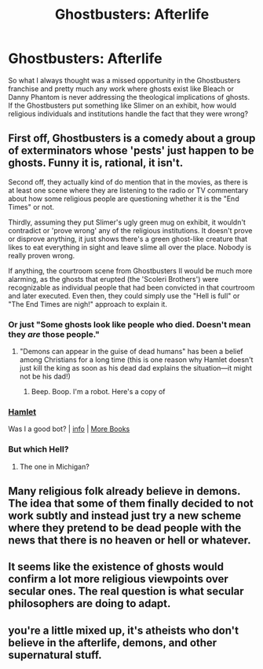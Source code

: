 #+TITLE: Ghostbusters: Afterlife

* Ghostbusters: Afterlife
:PROPERTIES:
:Author: Ikacprzak
:Score: 12
:DateUnix: 1614824423.0
:DateShort: 2021-Mar-04
:FlairText: META
:END:
So what I always thought was a missed opportunity in the Ghostbusters franchise and pretty much any work where ghosts exist like Bleach or Danny Phantom is never addressing the theological implications of ghosts. If the Ghostbusters put something like Slimer on an exhibit, how would religious individuals and institutions handle the fact that they were wrong?


** First off, Ghostbusters is a comedy about a group of exterminators whose 'pests' just happen to be ghosts. Funny it is, rational, it isn't.

Second off, they actually kind of do mention that in the movies, as there is at least one scene where they are listening to the radio or TV commentary about how some religious people are questioning whether it is the "End Times" or not.

Thirdly, assuming they put Slimer's ugly green mug on exhibit, it wouldn't contradict or 'prove wrong' any of the religious institutions. It doesn't prove or disprove anything, it just shows there's a green ghost-like creature that likes to eat everything in sight and leave slime all over the place. Nobody is really proven wrong.

If anything, the courtroom scene from Ghostbusters II would be much more alarming, as the ghosts that erupted (the 'Scoleri Brothers') were recognizable as individual people that had been convicted in that courtroom and later executed. Even then, they could simply use the "Hell is full" or "The End Times are nigh!" approach to explain it.
:PROPERTIES:
:Author: RynnisOne
:Score: 20
:DateUnix: 1614833658.0
:DateShort: 2021-Mar-04
:END:

*** Or just "Some ghosts look like people who died. Doesn't mean they /are/ those people."
:PROPERTIES:
:Author: Geminii27
:Score: 14
:DateUnix: 1614852511.0
:DateShort: 2021-Mar-04
:END:

**** "Demons can appear in the guise of dead humans" has been a belief among Christians for a long time (this is one reason why Hamlet doesn't just kill the king as soon as his dead dad explains the situation---it might not be his dad!)
:PROPERTIES:
:Author: callmesalticidae
:Score: 4
:DateUnix: 1614908092.0
:DateShort: 2021-Mar-05
:END:

***** Beep. Boop. I'm a robot. Here's a copy of

*** [[https://snewd.com/ebooks/hamlet/][Hamlet]]
    :PROPERTIES:
    :CUSTOM_ID: hamlet
    :END:
Was I a good bot? | [[https://www.reddit.com/user/Reddit-Book-Bot/][info]] | [[https://old.reddit.com/user/Reddit-Book-Bot/comments/i15x1d/full_list_of_books_and_commands/][More Books]]
:PROPERTIES:
:Author: Reddit-Book-Bot
:Score: 2
:DateUnix: 1614908104.0
:DateShort: 2021-Mar-05
:END:


*** But which Hell?
:PROPERTIES:
:Score: 3
:DateUnix: 1614843569.0
:DateShort: 2021-Mar-04
:END:

**** The one in Michigan?
:PROPERTIES:
:Author: Nimelennar
:Score: 4
:DateUnix: 1614906220.0
:DateShort: 2021-Mar-05
:END:


** Many religious folk already believe in demons. The idea that some of them finally decided to not work subtly and instead just try a new scheme where they pretend to be dead people with the news that there is no heaven or hell or whatever.
:PROPERTIES:
:Author: Bowbreaker
:Score: 5
:DateUnix: 1614867311.0
:DateShort: 2021-Mar-04
:END:


** It seems like the existence of ghosts would confirm a lot more religious viewpoints over secular ones. The real question is what secular philosophers are doing to adapt.
:PROPERTIES:
:Author: wren42
:Score: 2
:DateUnix: 1614894726.0
:DateShort: 2021-Mar-05
:END:


** you're a little mixed up, it's atheists who don't believe in the afterlife, demons, and other supernatural stuff.
:PROPERTIES:
:Author: just-_-
:Score: 1
:DateUnix: 1615771983.0
:DateShort: 2021-Mar-15
:END:
